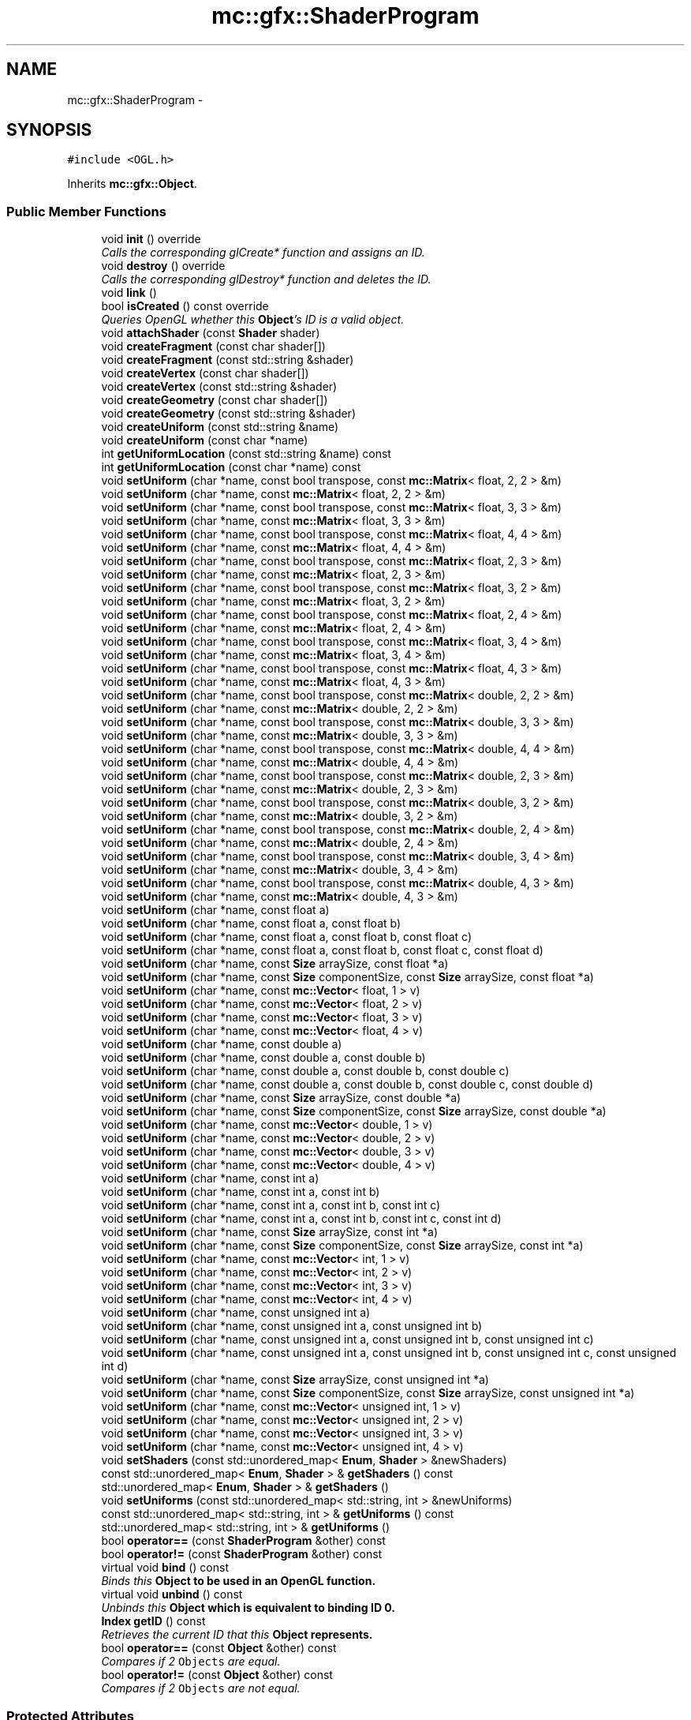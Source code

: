 .TH "mc::gfx::ShaderProgram" 3 "Sat Dec 17 2016" "Version Alpha" "MACE" \" -*- nroff -*-
.ad l
.nh
.SH NAME
mc::gfx::ShaderProgram \- 
.SH SYNOPSIS
.br
.PP
.PP
\fC#include <OGL\&.h>\fP
.PP
Inherits \fBmc::gfx::Object\fP\&.
.SS "Public Member Functions"

.in +1c
.ti -1c
.RI "void \fBinit\fP () override"
.br
.RI "\fICalls the corresponding glCreate* function and assigns an ID\&. \fP"
.ti -1c
.RI "void \fBdestroy\fP () override"
.br
.RI "\fICalls the corresponding glDestroy* function and deletes the ID\&. \fP"
.ti -1c
.RI "void \fBlink\fP ()"
.br
.ti -1c
.RI "bool \fBisCreated\fP () const  override"
.br
.RI "\fIQueries OpenGL whether this \fBObject\fP's ID is a valid object\&. \fP"
.ti -1c
.RI "void \fBattachShader\fP (const \fBShader\fP shader)"
.br
.ti -1c
.RI "void \fBcreateFragment\fP (const char shader[])"
.br
.ti -1c
.RI "void \fBcreateFragment\fP (const std::string &shader)"
.br
.ti -1c
.RI "void \fBcreateVertex\fP (const char shader[])"
.br
.ti -1c
.RI "void \fBcreateVertex\fP (const std::string &shader)"
.br
.ti -1c
.RI "void \fBcreateGeometry\fP (const char shader[])"
.br
.ti -1c
.RI "void \fBcreateGeometry\fP (const std::string &shader)"
.br
.ti -1c
.RI "void \fBcreateUniform\fP (const std::string &name)"
.br
.ti -1c
.RI "void \fBcreateUniform\fP (const char *name)"
.br
.ti -1c
.RI "int \fBgetUniformLocation\fP (const std::string &name) const "
.br
.ti -1c
.RI "int \fBgetUniformLocation\fP (const char *name) const "
.br
.ti -1c
.RI "void \fBsetUniform\fP (char *name, const bool transpose, const \fBmc::Matrix\fP< float, 2, 2 > &m)"
.br
.ti -1c
.RI "void \fBsetUniform\fP (char *name, const \fBmc::Matrix\fP< float, 2, 2 > &m)"
.br
.ti -1c
.RI "void \fBsetUniform\fP (char *name, const bool transpose, const \fBmc::Matrix\fP< float, 3, 3 > &m)"
.br
.ti -1c
.RI "void \fBsetUniform\fP (char *name, const \fBmc::Matrix\fP< float, 3, 3 > &m)"
.br
.ti -1c
.RI "void \fBsetUniform\fP (char *name, const bool transpose, const \fBmc::Matrix\fP< float, 4, 4 > &m)"
.br
.ti -1c
.RI "void \fBsetUniform\fP (char *name, const \fBmc::Matrix\fP< float, 4, 4 > &m)"
.br
.ti -1c
.RI "void \fBsetUniform\fP (char *name, const bool transpose, const \fBmc::Matrix\fP< float, 2, 3 > &m)"
.br
.ti -1c
.RI "void \fBsetUniform\fP (char *name, const \fBmc::Matrix\fP< float, 2, 3 > &m)"
.br
.ti -1c
.RI "void \fBsetUniform\fP (char *name, const bool transpose, const \fBmc::Matrix\fP< float, 3, 2 > &m)"
.br
.ti -1c
.RI "void \fBsetUniform\fP (char *name, const \fBmc::Matrix\fP< float, 3, 2 > &m)"
.br
.ti -1c
.RI "void \fBsetUniform\fP (char *name, const bool transpose, const \fBmc::Matrix\fP< float, 2, 4 > &m)"
.br
.ti -1c
.RI "void \fBsetUniform\fP (char *name, const \fBmc::Matrix\fP< float, 2, 4 > &m)"
.br
.ti -1c
.RI "void \fBsetUniform\fP (char *name, const bool transpose, const \fBmc::Matrix\fP< float, 3, 4 > &m)"
.br
.ti -1c
.RI "void \fBsetUniform\fP (char *name, const \fBmc::Matrix\fP< float, 3, 4 > &m)"
.br
.ti -1c
.RI "void \fBsetUniform\fP (char *name, const bool transpose, const \fBmc::Matrix\fP< float, 4, 3 > &m)"
.br
.ti -1c
.RI "void \fBsetUniform\fP (char *name, const \fBmc::Matrix\fP< float, 4, 3 > &m)"
.br
.ti -1c
.RI "void \fBsetUniform\fP (char *name, const bool transpose, const \fBmc::Matrix\fP< double, 2, 2 > &m)"
.br
.ti -1c
.RI "void \fBsetUniform\fP (char *name, const \fBmc::Matrix\fP< double, 2, 2 > &m)"
.br
.ti -1c
.RI "void \fBsetUniform\fP (char *name, const bool transpose, const \fBmc::Matrix\fP< double, 3, 3 > &m)"
.br
.ti -1c
.RI "void \fBsetUniform\fP (char *name, const \fBmc::Matrix\fP< double, 3, 3 > &m)"
.br
.ti -1c
.RI "void \fBsetUniform\fP (char *name, const bool transpose, const \fBmc::Matrix\fP< double, 4, 4 > &m)"
.br
.ti -1c
.RI "void \fBsetUniform\fP (char *name, const \fBmc::Matrix\fP< double, 4, 4 > &m)"
.br
.ti -1c
.RI "void \fBsetUniform\fP (char *name, const bool transpose, const \fBmc::Matrix\fP< double, 2, 3 > &m)"
.br
.ti -1c
.RI "void \fBsetUniform\fP (char *name, const \fBmc::Matrix\fP< double, 2, 3 > &m)"
.br
.ti -1c
.RI "void \fBsetUniform\fP (char *name, const bool transpose, const \fBmc::Matrix\fP< double, 3, 2 > &m)"
.br
.ti -1c
.RI "void \fBsetUniform\fP (char *name, const \fBmc::Matrix\fP< double, 3, 2 > &m)"
.br
.ti -1c
.RI "void \fBsetUniform\fP (char *name, const bool transpose, const \fBmc::Matrix\fP< double, 2, 4 > &m)"
.br
.ti -1c
.RI "void \fBsetUniform\fP (char *name, const \fBmc::Matrix\fP< double, 2, 4 > &m)"
.br
.ti -1c
.RI "void \fBsetUniform\fP (char *name, const bool transpose, const \fBmc::Matrix\fP< double, 3, 4 > &m)"
.br
.ti -1c
.RI "void \fBsetUniform\fP (char *name, const \fBmc::Matrix\fP< double, 3, 4 > &m)"
.br
.ti -1c
.RI "void \fBsetUniform\fP (char *name, const bool transpose, const \fBmc::Matrix\fP< double, 4, 3 > &m)"
.br
.ti -1c
.RI "void \fBsetUniform\fP (char *name, const \fBmc::Matrix\fP< double, 4, 3 > &m)"
.br
.ti -1c
.RI "void \fBsetUniform\fP (char *name, const float a)"
.br
.ti -1c
.RI "void \fBsetUniform\fP (char *name, const float a, const float b)"
.br
.ti -1c
.RI "void \fBsetUniform\fP (char *name, const float a, const float b, const float c)"
.br
.ti -1c
.RI "void \fBsetUniform\fP (char *name, const float a, const float b, const float c, const float d)"
.br
.ti -1c
.RI "void \fBsetUniform\fP (char *name, const \fBSize\fP arraySize, const float *a)"
.br
.ti -1c
.RI "void \fBsetUniform\fP (char *name, const \fBSize\fP componentSize, const \fBSize\fP arraySize, const float *a)"
.br
.ti -1c
.RI "void \fBsetUniform\fP (char *name, const \fBmc::Vector\fP< float, 1 > v)"
.br
.ti -1c
.RI "void \fBsetUniform\fP (char *name, const \fBmc::Vector\fP< float, 2 > v)"
.br
.ti -1c
.RI "void \fBsetUniform\fP (char *name, const \fBmc::Vector\fP< float, 3 > v)"
.br
.ti -1c
.RI "void \fBsetUniform\fP (char *name, const \fBmc::Vector\fP< float, 4 > v)"
.br
.ti -1c
.RI "void \fBsetUniform\fP (char *name, const double a)"
.br
.ti -1c
.RI "void \fBsetUniform\fP (char *name, const double a, const double b)"
.br
.ti -1c
.RI "void \fBsetUniform\fP (char *name, const double a, const double b, const double c)"
.br
.ti -1c
.RI "void \fBsetUniform\fP (char *name, const double a, const double b, const double c, const double d)"
.br
.ti -1c
.RI "void \fBsetUniform\fP (char *name, const \fBSize\fP arraySize, const double *a)"
.br
.ti -1c
.RI "void \fBsetUniform\fP (char *name, const \fBSize\fP componentSize, const \fBSize\fP arraySize, const double *a)"
.br
.ti -1c
.RI "void \fBsetUniform\fP (char *name, const \fBmc::Vector\fP< double, 1 > v)"
.br
.ti -1c
.RI "void \fBsetUniform\fP (char *name, const \fBmc::Vector\fP< double, 2 > v)"
.br
.ti -1c
.RI "void \fBsetUniform\fP (char *name, const \fBmc::Vector\fP< double, 3 > v)"
.br
.ti -1c
.RI "void \fBsetUniform\fP (char *name, const \fBmc::Vector\fP< double, 4 > v)"
.br
.ti -1c
.RI "void \fBsetUniform\fP (char *name, const int a)"
.br
.ti -1c
.RI "void \fBsetUniform\fP (char *name, const int a, const int b)"
.br
.ti -1c
.RI "void \fBsetUniform\fP (char *name, const int a, const int b, const int c)"
.br
.ti -1c
.RI "void \fBsetUniform\fP (char *name, const int a, const int b, const int c, const int d)"
.br
.ti -1c
.RI "void \fBsetUniform\fP (char *name, const \fBSize\fP arraySize, const int *a)"
.br
.ti -1c
.RI "void \fBsetUniform\fP (char *name, const \fBSize\fP componentSize, const \fBSize\fP arraySize, const int *a)"
.br
.ti -1c
.RI "void \fBsetUniform\fP (char *name, const \fBmc::Vector\fP< int, 1 > v)"
.br
.ti -1c
.RI "void \fBsetUniform\fP (char *name, const \fBmc::Vector\fP< int, 2 > v)"
.br
.ti -1c
.RI "void \fBsetUniform\fP (char *name, const \fBmc::Vector\fP< int, 3 > v)"
.br
.ti -1c
.RI "void \fBsetUniform\fP (char *name, const \fBmc::Vector\fP< int, 4 > v)"
.br
.ti -1c
.RI "void \fBsetUniform\fP (char *name, const unsigned int a)"
.br
.ti -1c
.RI "void \fBsetUniform\fP (char *name, const unsigned int a, const unsigned int b)"
.br
.ti -1c
.RI "void \fBsetUniform\fP (char *name, const unsigned int a, const unsigned int b, const unsigned int c)"
.br
.ti -1c
.RI "void \fBsetUniform\fP (char *name, const unsigned int a, const unsigned int b, const unsigned int c, const unsigned int d)"
.br
.ti -1c
.RI "void \fBsetUniform\fP (char *name, const \fBSize\fP arraySize, const unsigned int *a)"
.br
.ti -1c
.RI "void \fBsetUniform\fP (char *name, const \fBSize\fP componentSize, const \fBSize\fP arraySize, const unsigned int *a)"
.br
.ti -1c
.RI "void \fBsetUniform\fP (char *name, const \fBmc::Vector\fP< unsigned int, 1 > v)"
.br
.ti -1c
.RI "void \fBsetUniform\fP (char *name, const \fBmc::Vector\fP< unsigned int, 2 > v)"
.br
.ti -1c
.RI "void \fBsetUniform\fP (char *name, const \fBmc::Vector\fP< unsigned int, 3 > v)"
.br
.ti -1c
.RI "void \fBsetUniform\fP (char *name, const \fBmc::Vector\fP< unsigned int, 4 > v)"
.br
.ti -1c
.RI "void \fBsetShaders\fP (const std::unordered_map< \fBEnum\fP, \fBShader\fP > &newShaders)"
.br
.ti -1c
.RI "const std::unordered_map< \fBEnum\fP, \fBShader\fP > & \fBgetShaders\fP () const "
.br
.ti -1c
.RI "std::unordered_map< \fBEnum\fP, \fBShader\fP > & \fBgetShaders\fP ()"
.br
.ti -1c
.RI "void \fBsetUniforms\fP (const std::unordered_map< std::string, int > &newUniforms)"
.br
.ti -1c
.RI "const std::unordered_map< std::string, int > & \fBgetUniforms\fP () const "
.br
.ti -1c
.RI "std::unordered_map< std::string, int > & \fBgetUniforms\fP ()"
.br
.ti -1c
.RI "bool \fBoperator==\fP (const \fBShaderProgram\fP &other) const "
.br
.ti -1c
.RI "bool \fBoperator!=\fP (const \fBShaderProgram\fP &other) const "
.br
.ti -1c
.RI "virtual void \fBbind\fP () const "
.br
.RI "\fIBinds this \fC\fBObject\fP\fP to be used in an OpenGL function\&. \fP"
.ti -1c
.RI "virtual void \fBunbind\fP () const "
.br
.RI "\fIUnbinds this \fC\fBObject\fP\fP which is equivalent to binding ID 0\&. \fP"
.ti -1c
.RI "\fBIndex\fP \fBgetID\fP () const "
.br
.RI "\fIRetrieves the current ID that this \fC\fBObject\fP\fP represents\&. \fP"
.ti -1c
.RI "bool \fBoperator==\fP (const \fBObject\fP &other) const "
.br
.RI "\fICompares if 2 \fCObjects\fP are equal\&. \fP"
.ti -1c
.RI "bool \fBoperator!=\fP (const \fBObject\fP &other) const "
.br
.RI "\fICompares if 2 \fCObjects\fP are not equal\&. \fP"
.in -1c
.SS "Protected Attributes"

.in +1c
.ti -1c
.RI "\fBIndex\fP \fBid\fP = 0"
.br
.RI "\fIThe ID of this `Object\&. \fP"
.in -1c
.SH "Detailed Description"
.PP 

.PP
\fBSee also:\fP
.RS 4
https://www.opengl.org/wiki/Shader 
.PP
https://www.opengl.org/wiki/GLSL_Object#Program_objects 
.PP
\fBShader\fP 
.RE
.PP

.PP
Definition at line 1025 of file OGL\&.h\&.
.SH "Member Function Documentation"
.PP 
.SS "void mc::gfx::ShaderProgram::attachShader (const \fBShader\fP shader)"

.SS "virtual void mc::gfx::Object::bind () const\fC [virtual]\fP, \fC [inherited]\fP"

.PP
Binds this \fC\fBObject\fP\fP to be used in an OpenGL function\&. 
.PP
\fBAttention:\fP
.RS 4
This uses an OpenGL function and must be called in a thread with an OpenGL context\&. Otherwise, an error will be thrown\&. 
.RE
.PP
\fBExceptions:\fP
.RS 4
\fIGL_INVALID_OPERATION\fP If the current thread does not have an OpenGL context 
.RE
.PP
\fBSee also:\fP
.RS 4
\fBObject::unbind() const\fP 
.RE
.PP
\fBExceptions:\fP
.RS 4
\fIGL_INVALID_OPERATION\fP If this \fC\fBObject\fP\fP has not been created yet 
.RE
.PP

.SS "void mc::gfx::ShaderProgram::createFragment (const char shader[])"

.SS "void mc::gfx::ShaderProgram::createFragment (const std::string & shader)"

.SS "void mc::gfx::ShaderProgram::createGeometry (const char shader[])"

.SS "void mc::gfx::ShaderProgram::createGeometry (const std::string & shader)"

.SS "void mc::gfx::ShaderProgram::createUniform (const std::string & name)"

.SS "void mc::gfx::ShaderProgram::createUniform (const char * name)"

.SS "void mc::gfx::ShaderProgram::createVertex (const char shader[])"

.SS "void mc::gfx::ShaderProgram::createVertex (const std::string & shader)"

.SS "void mc::gfx::ShaderProgram::destroy ()\fC [override]\fP, \fC [virtual]\fP"

.PP
Calls the corresponding glDestroy* function and deletes the ID\&. 
.PP
\fBAttention:\fP
.RS 4
This uses an OpenGL function and must be called in a thread with an OpenGL context\&. Otherwise, an error will be thrown\&. 
.RE
.PP
\fBExceptions:\fP
.RS 4
\fIGL_INVALID_OPERATION\fP If the current thread does not have an OpenGL context 
.RE
.PP
\fBSee also:\fP
.RS 4
\fBObject::init()\fP 
.PP
\fBObject::bind() const\fP 
.PP
\fBObject::unbind\fP const 
.PP
\fBObject::isCreated() const\fP 
.RE
.PP
\fBExceptions:\fP
.RS 4
\fIGL_INVALID_OPERATION\fP If this \fC\fBObject\fP\fP has not been created yet (\fBObject::init()\fP has not been called) 
.RE
.PP

.PP
Implements \fBmc::gfx::Object\fP\&.
.SS "\fBIndex\fP mc::gfx::Object::getID () const\fC [inherited]\fP"

.PP
Retrieves the current ID that this \fC\fBObject\fP\fP represents\&. The ID is an unsigned number that acts like a pointer to OpenGL memory\&. It is assigned when \fBObject::init()\fP is called\&. 
.PP
If it is 0, the \fC\fBObject\fP\fP is considered uncreated\&. 
.PP
When using \fBObject::bind() const \fPit will bind to this ID\&. \fBObject::unbind() const \fPwill bind to ID 0, which is the equivelant of a null pointer\&. 
.PP
\fBReturns:\fP
.RS 4
The ID represented by this \fC\fBObject\fP\fP 
.RE
.PP

.SS "const std::unordered_map<\fBEnum\fP, \fBShader\fP>& mc::gfx::ShaderProgram::getShaders () const"

.SS "std::unordered_map<\fBEnum\fP, \fBShader\fP>& mc::gfx::ShaderProgram::getShaders ()"

.SS "int mc::gfx::ShaderProgram::getUniformLocation (const std::string & name) const"

.SS "int mc::gfx::ShaderProgram::getUniformLocation (const char * name) const"

.SS "const std::unordered_map<std::string, int>& mc::gfx::ShaderProgram::getUniforms () const"

.SS "std::unordered_map<std::string, int>& mc::gfx::ShaderProgram::getUniforms ()"

.SS "void mc::gfx::ShaderProgram::init ()\fC [override]\fP, \fC [virtual]\fP"

.PP
Calls the corresponding glCreate* function and assigns an ID\&. 
.PP
\fBAttention:\fP
.RS 4
This uses an OpenGL function and must be called in a thread with an OpenGL context\&. Otherwise, an error will be thrown\&. 
.RE
.PP
\fBExceptions:\fP
.RS 4
\fIGL_INVALID_OPERATION\fP If the current thread does not have an OpenGL context 
.RE
.PP
\fBSee also:\fP
.RS 4
\fBObject::destroy()\fP 
.PP
\fBObject::bind() const\fP 
.PP
\fBObject::unbind\fP const 
.PP
\fBObject::isCreated() const\fP 
.RE
.PP

.PP
Implements \fBmc::gfx::Object\fP\&.
.SS "bool mc::gfx::ShaderProgram::isCreated () const\fC [override]\fP, \fC [virtual]\fP"

.PP
Queries OpenGL whether this \fBObject\fP's ID is a valid object\&. 
.PP
\fBReturns:\fP
.RS 4
Whether this \fC\fBObject\fP\fP represents memory 
.RE
.PP
\fBSee also:\fP
.RS 4
\fBObject::bind() const\fP 
.PP
\fBObject::init()\fP 
.RE
.PP
\fBAttention:\fP
.RS 4
This uses an OpenGL function and must be called in a thread with an OpenGL context\&. Otherwise, an error will be thrown\&. 
.RE
.PP
\fBExceptions:\fP
.RS 4
\fIGL_INVALID_OPERATION\fP If the current thread does not have an OpenGL context 
.RE
.PP

.PP
Implements \fBmc::gfx::Object\fP\&.
.SS "void mc::gfx::ShaderProgram::link ()"

.SS "bool mc::gfx::Object::operator!= (const \fBObject\fP & other) const\fC [inherited]\fP"

.PP
Compares if 2 \fCObjects\fP are not equal\&. 
.PP
\fBSee also:\fP
.RS 4
\fBObject::getID() const\fP 
.PP
\fBObject::operator==(const Object&) const\fP 
.RE
.PP
\fBReturns:\fP
.RS 4
Whether \fCthis\fP and \fCother\fP are different 
.RE
.PP
\fBParameters:\fP
.RS 4
\fIother\fP What to compare with 
.RE
.PP

.SS "bool mc::gfx::ShaderProgram::operator!= (const \fBShaderProgram\fP & other) const"

.SS "bool mc::gfx::Object::operator== (const \fBObject\fP & other) const\fC [inherited]\fP"

.PP
Compares if 2 \fCObjects\fP are equal\&. 
.PP
\fBSee also:\fP
.RS 4
\fBObject::getID() const\fP 
.PP
\fBObject::operator!=(const Object&) const\fP 
.RE
.PP
\fBReturns:\fP
.RS 4
Whether \fCthis\fP and \fCother\fP are the same 
.RE
.PP
\fBParameters:\fP
.RS 4
\fIother\fP What to compare with 
.RE
.PP

.SS "bool mc::gfx::ShaderProgram::operator== (const \fBShaderProgram\fP & other) const"

.SS "void mc::gfx::ShaderProgram::setShaders (const std::unordered_map< \fBEnum\fP, \fBShader\fP > & newShaders)"

.SS "void mc::gfx::ShaderProgram::setUniform (char * name, const bool transpose, const \fBmc::Matrix\fP< float, 2, 2 > & m)"

.SS "void mc::gfx::ShaderProgram::setUniform (char * name, const \fBmc::Matrix\fP< float, 2, 2 > & m)"

.SS "void mc::gfx::ShaderProgram::setUniform (char * name, const bool transpose, const \fBmc::Matrix\fP< float, 3, 3 > & m)"

.SS "void mc::gfx::ShaderProgram::setUniform (char * name, const \fBmc::Matrix\fP< float, 3, 3 > & m)"

.SS "void mc::gfx::ShaderProgram::setUniform (char * name, const bool transpose, const \fBmc::Matrix\fP< float, 4, 4 > & m)"

.SS "void mc::gfx::ShaderProgram::setUniform (char * name, const \fBmc::Matrix\fP< float, 4, 4 > & m)"

.SS "void mc::gfx::ShaderProgram::setUniform (char * name, const bool transpose, const \fBmc::Matrix\fP< float, 2, 3 > & m)"

.SS "void mc::gfx::ShaderProgram::setUniform (char * name, const \fBmc::Matrix\fP< float, 2, 3 > & m)"

.SS "void mc::gfx::ShaderProgram::setUniform (char * name, const bool transpose, const \fBmc::Matrix\fP< float, 3, 2 > & m)"

.SS "void mc::gfx::ShaderProgram::setUniform (char * name, const \fBmc::Matrix\fP< float, 3, 2 > & m)"

.SS "void mc::gfx::ShaderProgram::setUniform (char * name, const bool transpose, const \fBmc::Matrix\fP< float, 2, 4 > & m)"

.SS "void mc::gfx::ShaderProgram::setUniform (char * name, const \fBmc::Matrix\fP< float, 2, 4 > & m)"

.SS "void mc::gfx::ShaderProgram::setUniform (char * name, const bool transpose, const \fBmc::Matrix\fP< float, 3, 4 > & m)"

.SS "void mc::gfx::ShaderProgram::setUniform (char * name, const \fBmc::Matrix\fP< float, 3, 4 > & m)"

.SS "void mc::gfx::ShaderProgram::setUniform (char * name, const bool transpose, const \fBmc::Matrix\fP< float, 4, 3 > & m)"

.SS "void mc::gfx::ShaderProgram::setUniform (char * name, const \fBmc::Matrix\fP< float, 4, 3 > & m)"

.SS "void mc::gfx::ShaderProgram::setUniform (char * name, const bool transpose, const \fBmc::Matrix\fP< double, 2, 2 > & m)"

.SS "void mc::gfx::ShaderProgram::setUniform (char * name, const \fBmc::Matrix\fP< double, 2, 2 > & m)"

.SS "void mc::gfx::ShaderProgram::setUniform (char * name, const bool transpose, const \fBmc::Matrix\fP< double, 3, 3 > & m)"

.SS "void mc::gfx::ShaderProgram::setUniform (char * name, const \fBmc::Matrix\fP< double, 3, 3 > & m)"

.SS "void mc::gfx::ShaderProgram::setUniform (char * name, const bool transpose, const \fBmc::Matrix\fP< double, 4, 4 > & m)"

.SS "void mc::gfx::ShaderProgram::setUniform (char * name, const \fBmc::Matrix\fP< double, 4, 4 > & m)"

.SS "void mc::gfx::ShaderProgram::setUniform (char * name, const bool transpose, const \fBmc::Matrix\fP< double, 2, 3 > & m)"

.SS "void mc::gfx::ShaderProgram::setUniform (char * name, const \fBmc::Matrix\fP< double, 2, 3 > & m)"

.SS "void mc::gfx::ShaderProgram::setUniform (char * name, const bool transpose, const \fBmc::Matrix\fP< double, 3, 2 > & m)"

.SS "void mc::gfx::ShaderProgram::setUniform (char * name, const \fBmc::Matrix\fP< double, 3, 2 > & m)"

.SS "void mc::gfx::ShaderProgram::setUniform (char * name, const bool transpose, const \fBmc::Matrix\fP< double, 2, 4 > & m)"

.SS "void mc::gfx::ShaderProgram::setUniform (char * name, const \fBmc::Matrix\fP< double, 2, 4 > & m)"

.SS "void mc::gfx::ShaderProgram::setUniform (char * name, const bool transpose, const \fBmc::Matrix\fP< double, 3, 4 > & m)"

.SS "void mc::gfx::ShaderProgram::setUniform (char * name, const \fBmc::Matrix\fP< double, 3, 4 > & m)"

.SS "void mc::gfx::ShaderProgram::setUniform (char * name, const bool transpose, const \fBmc::Matrix\fP< double, 4, 3 > & m)"

.SS "void mc::gfx::ShaderProgram::setUniform (char * name, const \fBmc::Matrix\fP< double, 4, 3 > & m)"

.SS "void mc::gfx::ShaderProgram::setUniform (char * name, const float a)"

.SS "void mc::gfx::ShaderProgram::setUniform (char * name, const float a, const float b)"

.SS "void mc::gfx::ShaderProgram::setUniform (char * name, const float a, const float b, const float c)"

.SS "void mc::gfx::ShaderProgram::setUniform (char * name, const float a, const float b, const float c, const float d)"

.SS "void mc::gfx::ShaderProgram::setUniform (char * name, const \fBSize\fP arraySize, const float * a)"

.SS "void mc::gfx::ShaderProgram::setUniform (char * name, const \fBSize\fP componentSize, const \fBSize\fP arraySize, const float * a)"

.SS "void mc::gfx::ShaderProgram::setUniform (char * name, const \fBmc::Vector\fP< float, 1 > v)"

.SS "void mc::gfx::ShaderProgram::setUniform (char * name, const \fBmc::Vector\fP< float, 2 > v)"

.SS "void mc::gfx::ShaderProgram::setUniform (char * name, const \fBmc::Vector\fP< float, 3 > v)"

.SS "void mc::gfx::ShaderProgram::setUniform (char * name, const \fBmc::Vector\fP< float, 4 > v)"

.SS "void mc::gfx::ShaderProgram::setUniform (char * name, const double a)"

.SS "void mc::gfx::ShaderProgram::setUniform (char * name, const double a, const double b)"

.SS "void mc::gfx::ShaderProgram::setUniform (char * name, const double a, const double b, const double c)"

.SS "void mc::gfx::ShaderProgram::setUniform (char * name, const double a, const double b, const double c, const double d)"

.SS "void mc::gfx::ShaderProgram::setUniform (char * name, const \fBSize\fP arraySize, const double * a)"

.SS "void mc::gfx::ShaderProgram::setUniform (char * name, const \fBSize\fP componentSize, const \fBSize\fP arraySize, const double * a)"

.SS "void mc::gfx::ShaderProgram::setUniform (char * name, const \fBmc::Vector\fP< double, 1 > v)"

.SS "void mc::gfx::ShaderProgram::setUniform (char * name, const \fBmc::Vector\fP< double, 2 > v)"

.SS "void mc::gfx::ShaderProgram::setUniform (char * name, const \fBmc::Vector\fP< double, 3 > v)"

.SS "void mc::gfx::ShaderProgram::setUniform (char * name, const \fBmc::Vector\fP< double, 4 > v)"

.SS "void mc::gfx::ShaderProgram::setUniform (char * name, const int a)"

.SS "void mc::gfx::ShaderProgram::setUniform (char * name, const int a, const int b)"

.SS "void mc::gfx::ShaderProgram::setUniform (char * name, const int a, const int b, const int c)"

.SS "void mc::gfx::ShaderProgram::setUniform (char * name, const int a, const int b, const int c, const int d)"

.SS "void mc::gfx::ShaderProgram::setUniform (char * name, const \fBSize\fP arraySize, const int * a)"

.SS "void mc::gfx::ShaderProgram::setUniform (char * name, const \fBSize\fP componentSize, const \fBSize\fP arraySize, const int * a)"

.SS "void mc::gfx::ShaderProgram::setUniform (char * name, const \fBmc::Vector\fP< int, 1 > v)"

.SS "void mc::gfx::ShaderProgram::setUniform (char * name, const \fBmc::Vector\fP< int, 2 > v)"

.SS "void mc::gfx::ShaderProgram::setUniform (char * name, const \fBmc::Vector\fP< int, 3 > v)"

.SS "void mc::gfx::ShaderProgram::setUniform (char * name, const \fBmc::Vector\fP< int, 4 > v)"

.SS "void mc::gfx::ShaderProgram::setUniform (char * name, const unsigned int a)"

.SS "void mc::gfx::ShaderProgram::setUniform (char * name, const unsigned int a, const unsigned int b)"

.SS "void mc::gfx::ShaderProgram::setUniform (char * name, const unsigned int a, const unsigned int b, const unsigned int c)"

.SS "void mc::gfx::ShaderProgram::setUniform (char * name, const unsigned int a, const unsigned int b, const unsigned int c, const unsigned int d)"

.SS "void mc::gfx::ShaderProgram::setUniform (char * name, const \fBSize\fP arraySize, const unsigned int * a)"

.SS "void mc::gfx::ShaderProgram::setUniform (char * name, const \fBSize\fP componentSize, const \fBSize\fP arraySize, const unsigned int * a)"

.SS "void mc::gfx::ShaderProgram::setUniform (char * name, const \fBmc::Vector\fP< unsigned int, 1 > v)"

.SS "void mc::gfx::ShaderProgram::setUniform (char * name, const \fBmc::Vector\fP< unsigned int, 2 > v)"

.SS "void mc::gfx::ShaderProgram::setUniform (char * name, const \fBmc::Vector\fP< unsigned int, 3 > v)"

.SS "void mc::gfx::ShaderProgram::setUniform (char * name, const \fBmc::Vector\fP< unsigned int, 4 > v)"

.SS "void mc::gfx::ShaderProgram::setUniforms (const std::unordered_map< std::string, int > & newUniforms)"

.SS "virtual void mc::gfx::Object::unbind () const\fC [virtual]\fP, \fC [inherited]\fP"

.PP
Unbinds this \fC\fBObject\fP\fP which is equivalent to binding ID 0\&. 
.PP
\fBAttention:\fP
.RS 4
This uses an OpenGL function and must be called in a thread with an OpenGL context\&. Otherwise, an error will be thrown\&. 
.RE
.PP
\fBExceptions:\fP
.RS 4
\fIGL_INVALID_OPERATION\fP If the current thread does not have an OpenGL context 
.RE
.PP
\fBSee also:\fP
.RS 4
\fBObject::bind() const\fP 
.RE
.PP

.SH "Member Data Documentation"
.PP 
.SS "\fBIndex\fP mc::gfx::Object::id = 0\fC [protected]\fP, \fC [inherited]\fP"

.PP
The ID of this `Object\&. ` Should be set in \fBObject::init()\fP and become 0 in \fBObject::destroy()\fP 
.PP
\fBObject::getID() const \fPreturns this\&. 
.PP
Definition at line 135 of file OGL\&.h\&.

.SH "Author"
.PP 
Generated automatically by Doxygen for MACE from the source code\&.
